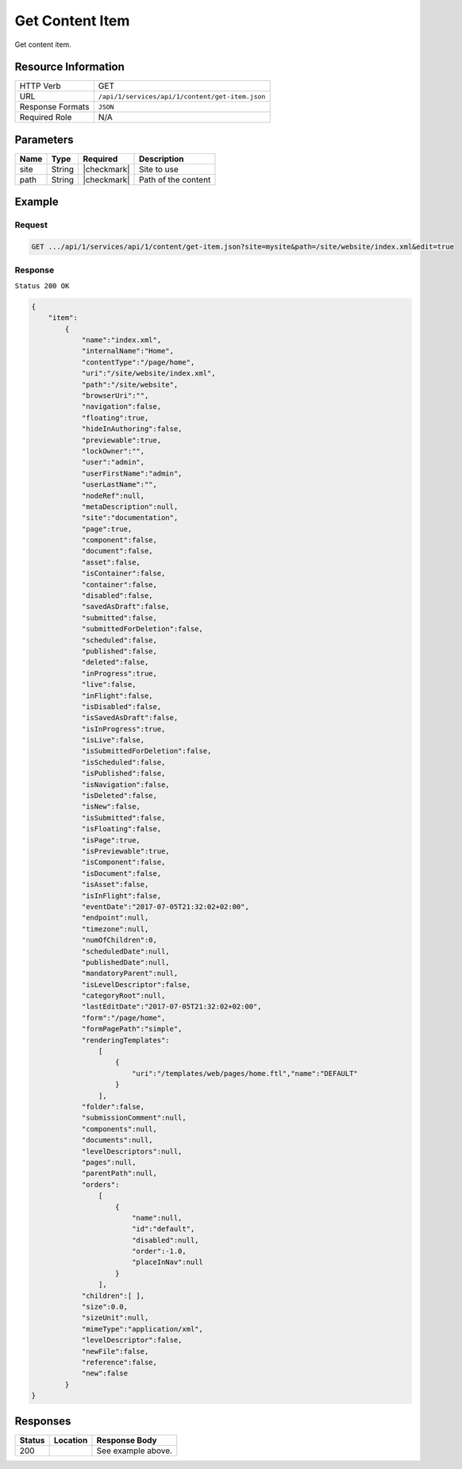 .. .. include:: /includes/unicode-checkmark.rst

.. _crafter-studio-api-content-get-item:

================
Get Content Item
================

Get content item.

--------------------
Resource Information
--------------------

+----------------------------+-------------------------------------------------------------------+
|| HTTP Verb                 || GET                                                              |
+----------------------------+-------------------------------------------------------------------+
|| URL                       || ``/api/1/services/api/1/content/get-item.json``                  |
+----------------------------+-------------------------------------------------------------------+
|| Response Formats          || ``JSON``                                                         |
+----------------------------+-------------------------------------------------------------------+
|| Required Role             || N/A                                                              |
+----------------------------+-------------------------------------------------------------------+

----------
Parameters
----------

+---------------+-------------+---------------+--------------------------------------------------+
|| Name         || Type       || Required     || Description                                     |
+===============+=============+===============+==================================================+
|| site         || String     || |checkmark|  || Site to use                                     |
+---------------+-------------+---------------+--------------------------------------------------+
|| path         || String     || |checkmark|  || Path of the content                             |
+---------------+-------------+---------------+--------------------------------------------------+

-------
Example
-------

^^^^^^^
Request
^^^^^^^

.. code-block:: guess

    GET .../api/1/services/api/1/content/get-item.json?site=mysite&path=/site/website/index.xml&edit=true

^^^^^^^^
Response
^^^^^^^^

``Status 200 OK``

.. code-block:: json

    {
        "item":
            {
                "name":"index.xml",
                "internalName":"Home",
                "contentType":"/page/home",
                "uri":"/site/website/index.xml",
                "path":"/site/website",
                "browserUri":"",
                "navigation":false,
                "floating":true,
                "hideInAuthoring":false,
                "previewable":true,
                "lockOwner":"",
                "user":"admin",
                "userFirstName":"admin",
                "userLastName":"",
                "nodeRef":null,
                "metaDescription":null,
                "site":"documentation",
                "page":true,
                "component":false,
                "document":false,
                "asset":false,
                "isContainer":false,
                "container":false,
                "disabled":false,
                "savedAsDraft":false,
                "submitted":false,
                "submittedForDeletion":false,
                "scheduled":false,
                "published":false,
                "deleted":false,
                "inProgress":true,
                "live":false,
                "inFlight":false,
                "isDisabled":false,
                "isSavedAsDraft":false,
                "isInProgress":true,
                "isLive":false,
                "isSubmittedForDeletion":false,
                "isScheduled":false,
                "isPublished":false,
                "isNavigation":false,
                "isDeleted":false,
                "isNew":false,
                "isSubmitted":false,
                "isFloating":false,
                "isPage":true,
                "isPreviewable":true,
                "isComponent":false,
                "isDocument":false,
                "isAsset":false,
                "isInFlight":false,
                "eventDate":"2017-07-05T21:32:02+02:00",
                "endpoint":null,
                "timezone":null,
                "numOfChildren":0,
                "scheduledDate":null,
                "publishedDate":null,
                "mandatoryParent":null,
                "isLevelDescriptor":false,
                "categoryRoot":null,
                "lastEditDate":"2017-07-05T21:32:02+02:00",
                "form":"/page/home",
                "formPagePath":"simple",
                "renderingTemplates":
                    [
                        {
                            "uri":"/templates/web/pages/home.ftl","name":"DEFAULT"
                        }
                    ],
                "folder":false,
                "submissionComment":null,
                "components":null,
                "documents":null,
                "levelDescriptors":null,
                "pages":null,
                "parentPath":null,
                "orders":
                    [
                        {
                            "name":null,
                            "id":"default",
                            "disabled":null,
                            "order":-1.0,
                            "placeInNav":null
                        }
                    ],
                "children":[ ],
                "size":0.0,
                "sizeUnit":null,
                "mimeType":"application/xml",
                "levelDescriptor":false,
                "newFile":false,
                "reference":false,
                "new":false
            }
    }


---------
Responses
---------

+---------+-------------------------------------------+---------------------------------------------------+
|| Status || Location                                 || Response Body                                    |
+=========+===========================================+===================================================+
|| 200    ||                                          || See example above.                               |
+---------+-------------------------------------------+---------------------------------------------------+
